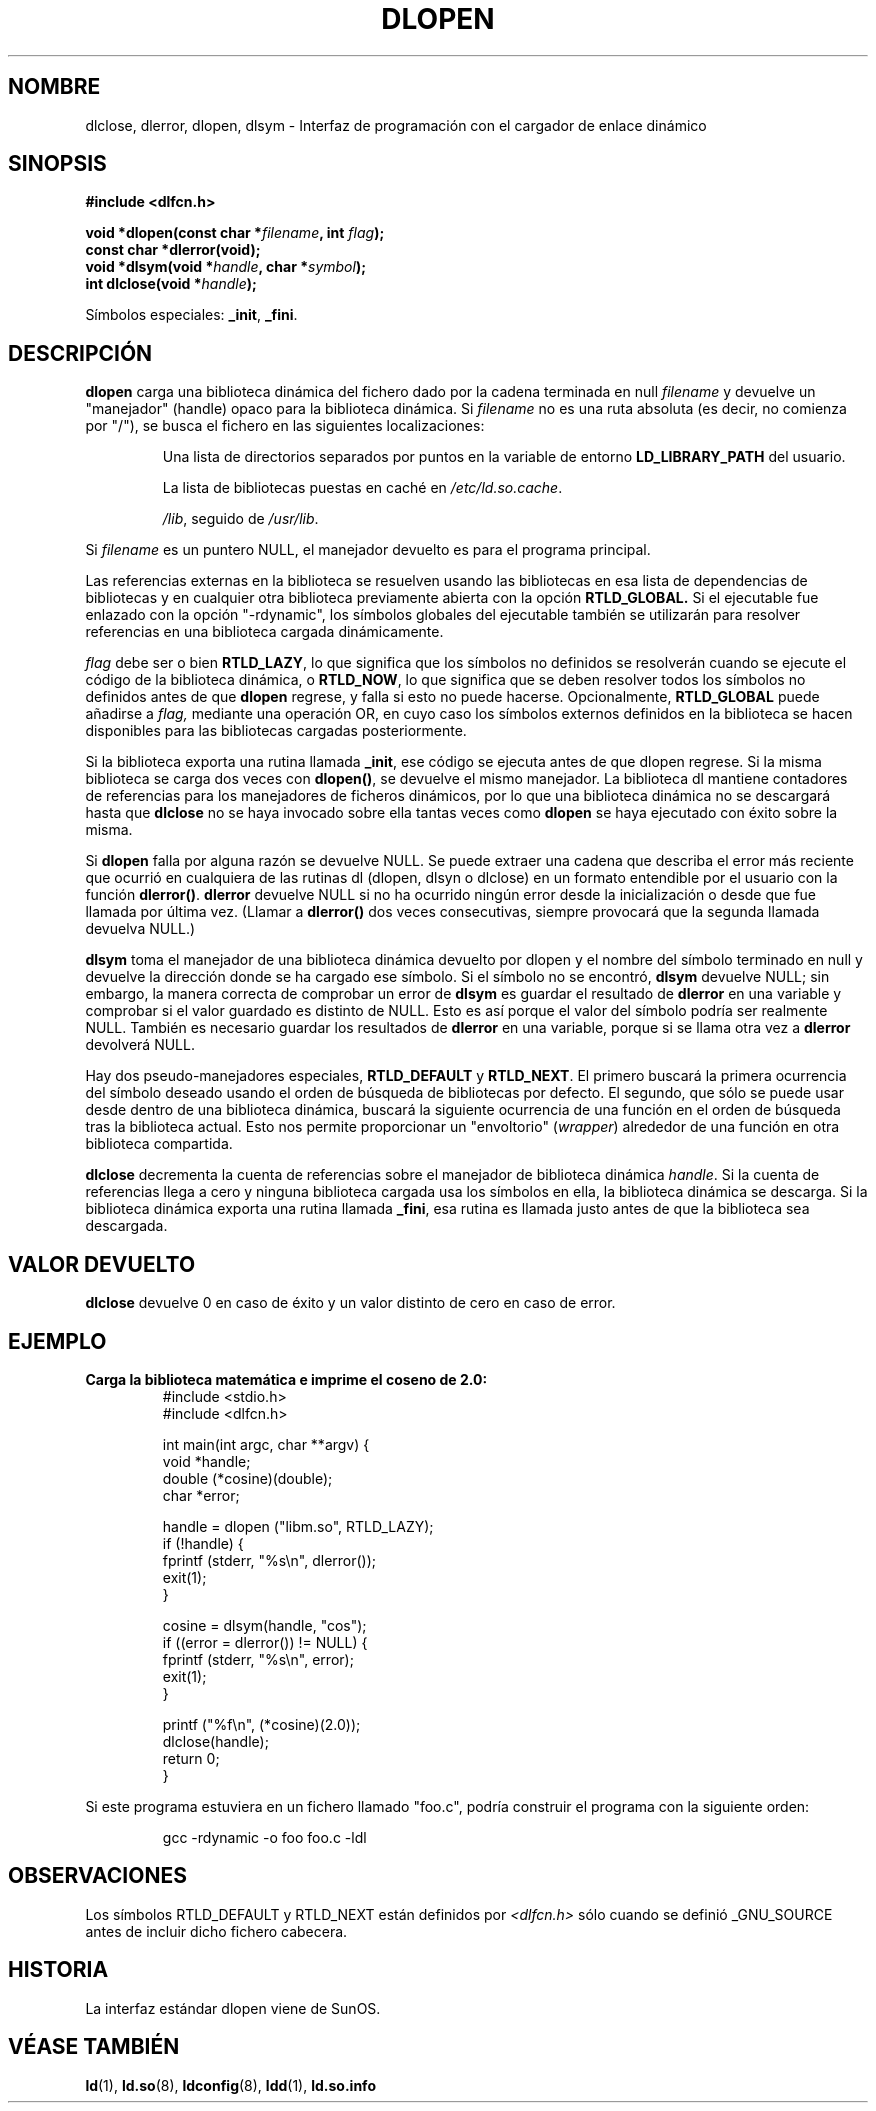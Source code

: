 .\" -*- nroff -*-
.\" Copyright 1995 Yggdrasil Computing, Incorporated.
.\" written by Adam J. Richter (adam@yggdrasil.com),
.\" with typesetting help from Daniel Quinlan (quinlan@yggdrasil.com).
.\"
.\" This is free documentation; you can redistribute it and/or
.\" modify it under the terms of the GNU General Public License as
.\" published by the Free Software Foundation; either version 2 of
.\" the License, or (at your option) any later version.
.\"
.\" The GNU General Public License's references to "object code"
.\" and "executables" are to be interpreted as the output of any
.\" document formatting or typesetting system, including
.\" intermediate and printed output.
.\"
.\" This manual is distributed in the hope that it will be useful,
.\" but WITHOUT ANY WARRANTY; without even the implied warranty of
.\" MERCHANTABILITY or FITNESS FOR A PARTICULAR PURPOSE.  See the
.\" GNU General Public License for more details.
.\"
.\" You should have received a copy of the GNU General Public
.\" License along with this manual; if not, write to the Free
.\" Software Foundation, Inc., 675 Mass Ave, Cambridge, MA 02139,
.\" USA.
.\"
.\" Modified by David A. Wheeler <dwheeler@dwheeler.com> 2000-11-28.
.\" Applied patch by Terran Melconian, aeb, 2001-12-14
.\"
.\" Traducido por Miguel Pérez Ibars <mpi79470@alu.um.es> el 10-julio-2004
.\"
.TH DLOPEN 3 "14 diciembre 2001" "Linux" "Manual del Programador de Linux"
.SH NOMBRE
dlclose, dlerror, dlopen, dlsym \- Interfaz de programación con el cargador de enlace dinámico
.SH SINOPSIS
.B #include <dlfcn.h>
.sp
.BI "void *dlopen(const char *" filename ", int " flag );
.br
.BI "const char *dlerror(void);"
.br
.BI "void *dlsym(void *" handle ", char *" symbol );
.br
.BI "int dlclose(void *" handle );
.sp
Símbolos especiales:
.BR "_init" ", " "_fini" .
.SH DESCRIPCIÓN
.B dlopen
carga una biblioteca dinámica del fichero dado por la cadena terminada
en null
.I filename
y devuelve un "manejador" (handle) opaco para la biblioteca dinámica.
Si
.I filename
no es una ruta absoluta (es decir, no comienza por "/"), se busca
el fichero en las siguientes localizaciones:
.RS
.PP
Una lista de directorios separados por puntos en la 
variable de entorno \fBLD_LIBRARY_PATH\fP del usuario.
.PP
La lista de bibliotecas puestas en caché en \fI/etc/ld.so.cache\fP.
.PP
\fI/lib\fP, seguido de \fI/usr/lib\fP.
.RE
.PP
Si
.I filename
es un puntero NULL, el manejador devuelto es para el programa principal.
.PP
Las referencias externas en la biblioteca se resuelven usando las bibliotecas
en esa lista de dependencias de bibliotecas y en cualquier otra biblioteca
previamente abierta con la opción
.B RTLD_GLOBAL.
Si el ejecutable fue enlazado con
la opción "-rdynamic", los símbolos globales del ejecutable
también se utilizarán para resolver referencias en una biblioteca
cargada dinámicamente.
.PP
.I flag
debe ser o bien
.BR RTLD_LAZY ,
lo que significa que los símbolos no definidos se resolverán cuando se
ejecute el código de la biblioteca dinámica, o
.BR RTLD_NOW ,
lo que significa que se deben resolver todos los símbolos no definidos
antes de que
.B dlopen
regrese, y falla si esto no puede hacerse.
Opcionalmente,
.B RTLD_GLOBAL
puede añadirse a
.IR flag,
mediante una operación OR, en cuyo caso los símbolos externos definidos en la
biblioteca se hacen disponibles para las bibliotecas cargadas posteriormente.
.PP
Si la biblioteca exporta una rutina llamada
.BR _init ,
ese código se ejecuta antes de que dlopen regrese.
Si la misma biblioteca se carga dos veces con
.BR dlopen() ,
se devuelve el mismo manejador. La biblioteca dl mantiene contadores
de referencias para los manejadores de ficheros dinámicos, por lo que una
biblioteca dinámica no se descargará hasta que
.B dlclose
no se haya invocado sobre ella tantas veces como
.B dlopen
se haya ejecutado con éxito sobre la misma.
.PP
Si
.B dlopen
falla por alguna razón se devuelve NULL.
Se puede extraer una cadena que describa el error más reciente que ocurrió
en cualquiera de las rutinas dl (dlopen, dlsyn o dlclose) en un formato
entendible por el usuario con la función
.BR dlerror() .
.B dlerror
devuelve NULL si no ha ocurrido ningún error desde la inicialización o desde
que fue llamada por última vez. (Llamar a
.B dlerror()
dos veces consecutivas, siempre provocará que la segunda llamada devuelva
NULL.)

.B dlsym
toma el manejador de una biblioteca dinámica devuelto por dlopen y el
nombre del símbolo terminado en null y devuelve la dirección donde se ha
cargado ese símbolo. Si el símbolo no se encontró,
.B dlsym
devuelve NULL; sin embargo, la manera correcta de comprobar un error de
.B dlsym
es guardar el resultado de
.B dlerror
en una variable y comprobar si el valor guardado es distinto de NULL.
Esto es así porque el valor del símbolo podría ser realmente NULL.
También es necesario guardar los resultados de
.B dlerror
en una variable, porque si se llama otra vez a
.B dlerror
devolverá NULL.
.PP
Hay dos pseudo-manejadores especiales,
.B RTLD_DEFAULT
y
.BR RTLD_NEXT .
El primero buscará la primera ocurrencia del símbolo deseado
usando el orden de búsqueda de bibliotecas por defecto. El segundo,
que sólo se puede usar desde dentro de una biblioteca dinámica,
buscará la siguiente ocurrencia de una función en el orden de búsqueda
tras la biblioteca actual. Esto nos permite proporcionar un "envoltorio"
(\fIwrapper\fR) alrededor de una función en otra biblioteca
compartida.
.PP
.B dlclose
decrementa la cuenta de referencias sobre el manejador de biblioteca dinámica
.IR handle .
Si la cuenta de referencias llega a cero y ninguna biblioteca cargada usa
los símbolos en ella, la biblioteca dinámica se descarga. Si la biblioteca
dinámica exporta una rutina llamada
.BR _fini ,
esa rutina es llamada justo antes de que la biblioteca sea descargada.
.SH "VALOR DEVUELTO"
.B dlclose
devuelve 0 en caso de éxito y un valor distinto de cero en caso de error.
.SH EJEMPLO
.B Carga la biblioteca matemática e imprime el coseno de 2.0:
.RS
.nf
.if t .ft CW
#include <stdio.h>
#include <dlfcn.h>

int main(int argc, char **argv) {
    void *handle;
    double (*cosine)(double);
    char *error;

    handle = dlopen ("libm.so", RTLD_LAZY);
    if (!handle) {
        fprintf (stderr, "%s\en", dlerror());
        exit(1);
    }

    cosine = dlsym(handle, "cos");
    if ((error = dlerror()) != NULL)  {
        fprintf (stderr, "%s\en", error);
        exit(1);
    }

    printf ("%f\en", (*cosine)(2.0));
    dlclose(handle);
    return 0;
}
.if t .ft P
.fi
.RE
.PP
Si este programa estuviera en un fichero llamado "foo.c", podría construir
el programa con la siguiente orden:
.RS
.LP
gcc -rdynamic -o foo foo.c -ldl
.RE
.SH OBSERVACIONES
Los símbolos RTLD_DEFAULT y RTLD_NEXT están definidos por
.I <dlfcn.h>
sólo cuando se definió _GNU_SOURCE antes de incluir dicho fichero
cabecera.
.SH HISTORIA
La interfaz estándar dlopen viene de SunOS.
.\" .SH ACKNOWLEDGEMENTS
.\" The Linux dlopen implementation was primarily written by
.\" Eric Youngdale with help from Mitch D'Souza, David Engel,
.\" Hongjiu Lu, Andreas Schwab and others.
.\" The manual page was written by Adam Richter.
.SH "VÉASE TAMBIÉN"
.BR ld (1),
.BR ld.so (8),
.BR ldconfig (8),
.BR ldd (1),
.B ld.so.info
